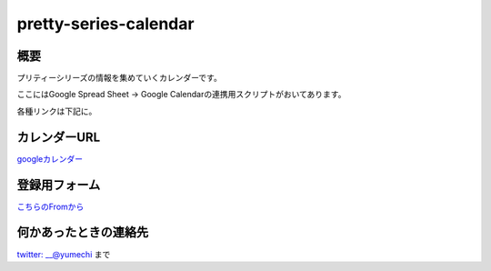 =====================
pretty-series-calendar
=====================

概要
========

プリティーシリーズの情報を集めていくカレンダーです。

ここにはGoogle Spread Sheet -> Google Calendarの連携用スクリプトがおいてあります。

各種リンクは下記に。

カレンダーURL
========

`googleカレンダー <https://calendar.google.com/calendar/embed?src=gt2nd19jdaeosll6d2v4rn04lk%40group.calendar.google.com&ctz=Asia%2FTokyo>`_

登録用フォーム
========

`こちらのFromから <https://docs.google.com/forms/d/e/1FAIpQLSfwjYbaSxWsrcO38-e9Kpq51zPAbFVNBIegczzDmRWwzTaWyw/viewform>`_

何かあったときの連絡先
========

`twitter: __@yumechi <https://twitter.com/__yumechi>`_ まで
